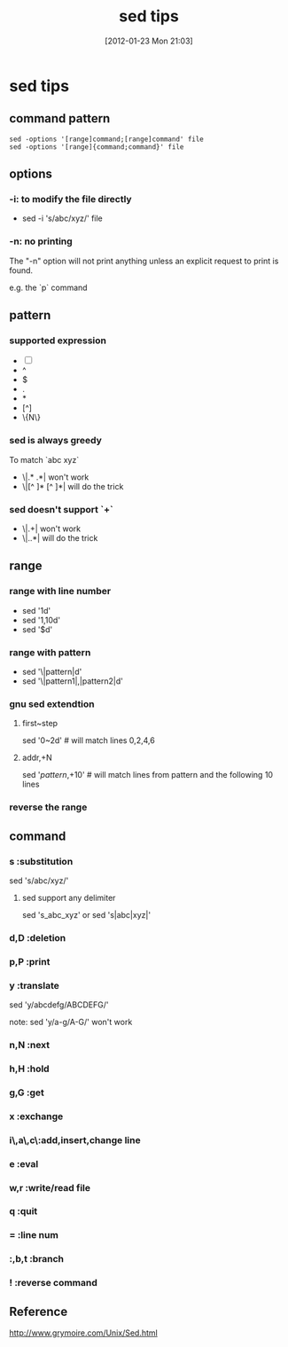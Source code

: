 #+POSTID: 178
#+DATE: [2012-01-23 Mon 21:03]
#+OPTIONS: toc:nil num:nil todo:nil pri:nil tags:nil ^:nil TeX:nil
#+CATEGORY: LinuxToy
#+TAGS:sed
#+DESCRIPTION:
#+TITLE: sed tips
* sed tips
** command pattern
#+BEGIN_EXAMPLE
   sed -options '[range]command;[range]command' file
   sed -options '[range]{command;command}' file
#+END_EXAMPLE
** options
*** -i: to modify the file directly
    - sed -i 's/abc/xyz/' file
*** -n: no printing
    The "-n" option will not print anything unless an explicit request to print
    is found.

    e.g. the `p` command
** pattern
*** supported expression
    - [-]
    - ^
    - $
    - .
    - *
    - [^]
    - \{N\}
*** sed is always greedy
    To match `abc xyz`
    - \|.* .*| won't work
    - \|[^ ]* [^ ]*| will do the trick
*** sed doesn't support `+`
    - \|.+| won't work
    - \|..*| will do the trick
** range
*** range with line number
    - sed '1d' 
    - sed '1,10d'
    - sed '$d'
*** range with pattern
    - sed '\|pattern|d'
    - sed '\|pattern1|,|pattern2|d'
*** gnu sed extendtion
**** first~step 
     sed '0~2d' # will match lines 0,2,4,6
**** addr,+N
     sed '/pattern/,+10' # will match lines from pattern and the following 10 lines
*** reverse the range
** command
*** s       :substitution
    sed 's/abc/xyz/' 
**** sed support any delimiter
     sed 's_abc_xyz' or
     sed 's|abc|xyz|'
*** d,D     :deletion
*** p,P     :print
*** y       :translate
    sed 'y/abcdefg/ABCDEFG/' 
    
    note: 
    sed 'y/a-g/A-G/' won't work
*** n,N     :next
*** h,H     :hold
*** g,G     :get
*** x       :exchange
*** i\,a\,c\:add,insert,change line
*** e       :eval
*** w,r     :write/read file
*** q       :quit
*** =       :line num
*** :,b,t   :branch
*** !       :reverse command
** Reference
  http://www.grymoire.com/Unix/Sed.html


